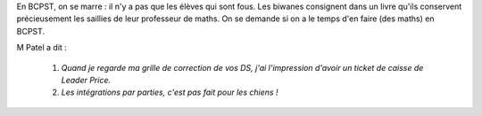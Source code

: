 .. title: Livre d'or
.. slug: livre-dor
.. date: 2015-08-20 13:39:19 UTC+02:00
.. tags: 
.. category: 
.. link: 
.. description: 
.. type: text


En BCPST, on se marre \: il n'y a pas que les élèves qui sont fous. Les biwanes consignent dans un livre qu'ils conservent précieusement les saillies  de leur professeur de maths. On se demande si on a le temps d'en faire (des maths) en BCPST.

M Patel a dit \:   

   #. *Quand je regarde ma grille de correction de  vos  DS, j'ai l'impression d'avoir un     ticket de caisse de Leader Price.*

   #. *Les intégrations par parties, c'est pas fait pour les chiens !*
